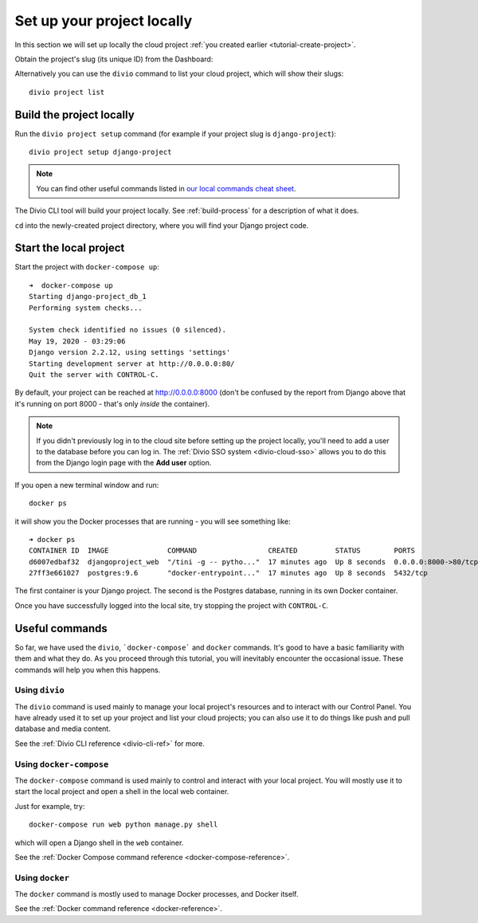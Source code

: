 .. _tutorial-setup-project-locally:
.. _replicate-project-locally:

Set up your project locally
========================================

In this section we will set up locally the cloud project :ref:`you created earlier <tutorial-create-project>`.

Obtain the project's slug (its unique ID) from the Dashboard:

.. image:: /images/intro-slug.png
   :alt: 'Project slug'
   :width: 400

Alternatively you can use the ``divio`` command to list your cloud project, which will show their slugs::

    divio project list


Build the project locally
-------------------------

Run the ``divio project setup`` command (for example if your project slug is ``django-project``)::

    divio project setup django-project

..  note::

    You can find other useful commands listed in `our local commands cheat sheet
    <https://docs.divio.com/en/latest/reference/local-commands-cheatsheet.html>`_.

The Divio CLI tool will build your project locally. See :ref:`build-process`
for a description of what it does.

``cd`` into the newly-created project directory, where you will find your Django project code.


Start the local project
-------------------------

Start the project with ``docker-compose up``::

    ➜  docker-compose up
    Starting django-project_db_1
    Performing system checks...

    System check identified no issues (0 silenced).
    May 19, 2020 - 03:29:06
    Django version 2.2.12, using settings 'settings'
    Starting development server at http://0.0.0.0:80/
    Quit the server with CONTROL-C.

By default, your project can be reached at http://0.0.0.0:8000 (don't be confused by the report from Django above that
it's running on port 8000 - that's only *inside* the container).

..  note::

    If you didn't previously log in to the cloud site before setting up the
    project locally, you'll need to add a user to the database before you can
    log in. The :ref:`Divio SSO system <divio-cloud-sso>` allows you to
    do this from the Django login page with the **Add user** option.

If you open a new terminal window and run::

    docker ps

it will show you the Docker processes that are running - you will see something like::

    ➜ docker ps
    CONTAINER ID  IMAGE              COMMAND                 CREATED         STATUS        PORTS                 NAME
    d6007edbaf32  djangoproject_web  "/tini -g -- pytho..."  17 minutes ago  Up 8 seconds  0.0.0.0:8000->80/tcp  djangoproject_web_
    27ff3e661027  postgres:9.6       "docker-entrypoint..."  17 minutes ago  Up 8 seconds  5432/tcp              djangoproject_db_

The first container is your Django project. The second is the Postgres database, running in its own Docker container.

Once you have successfully logged into the local site, try stopping the project with ``CONTROL-C``.


.. _tutorial-control:

Useful commands
----------------------------------------

So far, we have used the ``divio``, ```docker-compose``` and ``docker`` commands. It's good to have a basic familiarity
with them and what they do. As you proceed through this tutorial, you will inevitably encounter the occasional issue.
These commands will help you when this happens.


Using ``divio``
^^^^^^^^^^^^^^^

The ``divio`` command is used mainly to manage your local project's resources and to interact with our Control Panel.
You have already used it to set up your project and list your cloud projects; you can also use it to do things like
push and pull database and media content.

See the :ref:`Divio CLI reference <divio-cli-ref>` for more.


Using ``docker-compose``
^^^^^^^^^^^^^^^^^^^^^^^^

The ``docker-compose`` command is used mainly to control and interact with your local project. You will mostly use it
to start the local project and open a shell in the local web container.

Just for example, try::

    docker-compose run web python manage.py shell

which will open a Django shell in the ``web`` container.

See the :ref:`Docker Compose command reference <docker-compose-reference>`.


Using ``docker``
^^^^^^^^^^^^^^^^

The ``docker`` command is mostly used to manage Docker processes, and Docker itself.

See the :ref:`Docker command reference <docker-reference>`.
